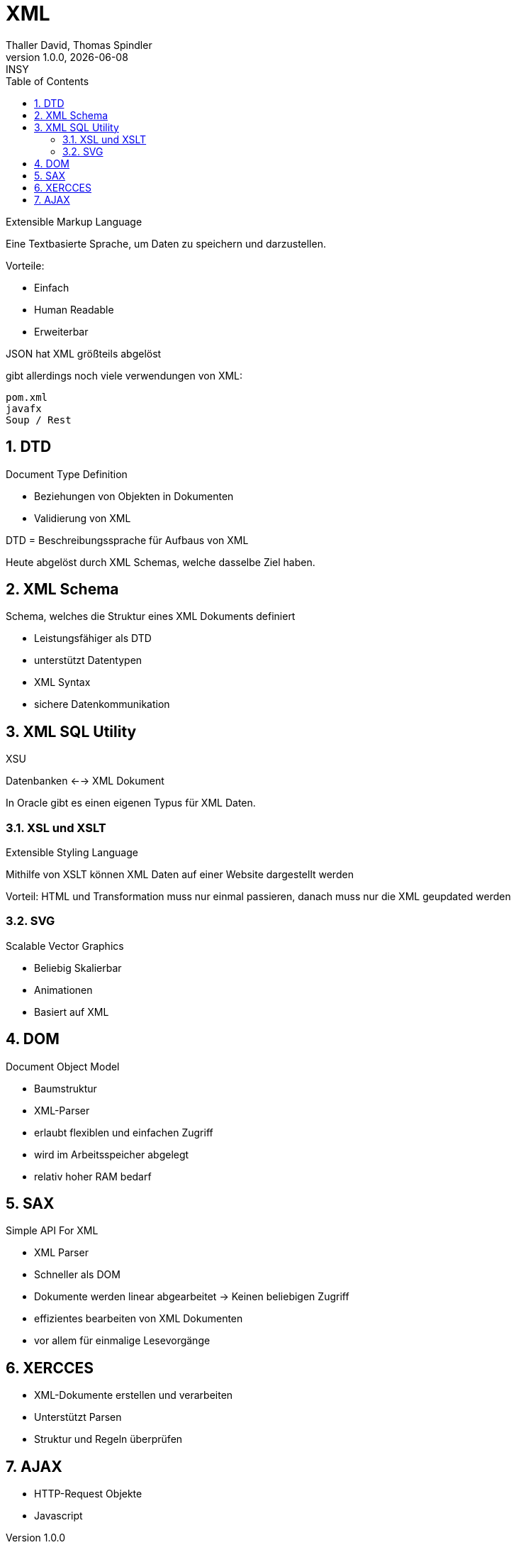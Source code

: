 = XML
Thaller David, Thomas Spindler
1.0.0, {docdate}: INSY
ifndef::imagesdir[:imagesdir: images]
:icons: font
:sectnums:
:toc: left
:stylesheet: ../../css/dark.css

Extensible Markup Language

Eine Textbasierte Sprache, um Daten zu speichern und darzustellen.

Vorteile:

* Einfach
* Human Readable
* Erweiterbar

JSON hat XML größteils abgelöst

gibt allerdings noch viele verwendungen von XML:

----
pom.xml
javafx
Soup / Rest
----

== DTD

Document Type Definition

* Beziehungen von Objekten in Dokumenten
* Validierung von XML

DTD = Beschreibungssprache für Aufbaus von XML

Heute abgelöst durch XML Schemas, welche dasselbe Ziel haben.

== XML Schema

Schema, welches die Struktur eines XML Dokuments definiert

* Leistungsfähiger als DTD
* unterstützt Datentypen
* XML Syntax
* sichere Datenkommunikation

== XML SQL Utility

XSU

Datenbanken <--> XML Dokument

In Oracle gibt es einen eigenen Typus für XML Daten.


=== XSL und XSLT

Extensible Styling Language

Mithilfe von XSLT können XML Daten auf einer Website dargestellt werden

Vorteil: HTML und Transformation muss nur einmal passieren, danach muss nur die XML geupdated werden

=== SVG

Scalable Vector Graphics

* Beliebig Skalierbar
* Animationen
* Basiert auf XML

== DOM

Document Object Model

* Baumstruktur
* XML-Parser
* erlaubt flexiblen und einfachen Zugriff
* wird im Arbeitsspeicher abgelegt
* relativ hoher RAM bedarf

== SAX

Simple API For XML

* XML Parser
* Schneller als DOM
* Dokumente werden linear abgearbeitet -> Keinen beliebigen Zugriff
* effizientes bearbeiten von XML Dokumenten
* vor allem für einmalige Lesevorgänge

== XERCCES

* XML-Dokumente erstellen und verarbeiten
* Unterstützt Parsen
* Struktur und Regeln überprüfen

== AJAX

* HTTP-Request Objekte
* Javascript








